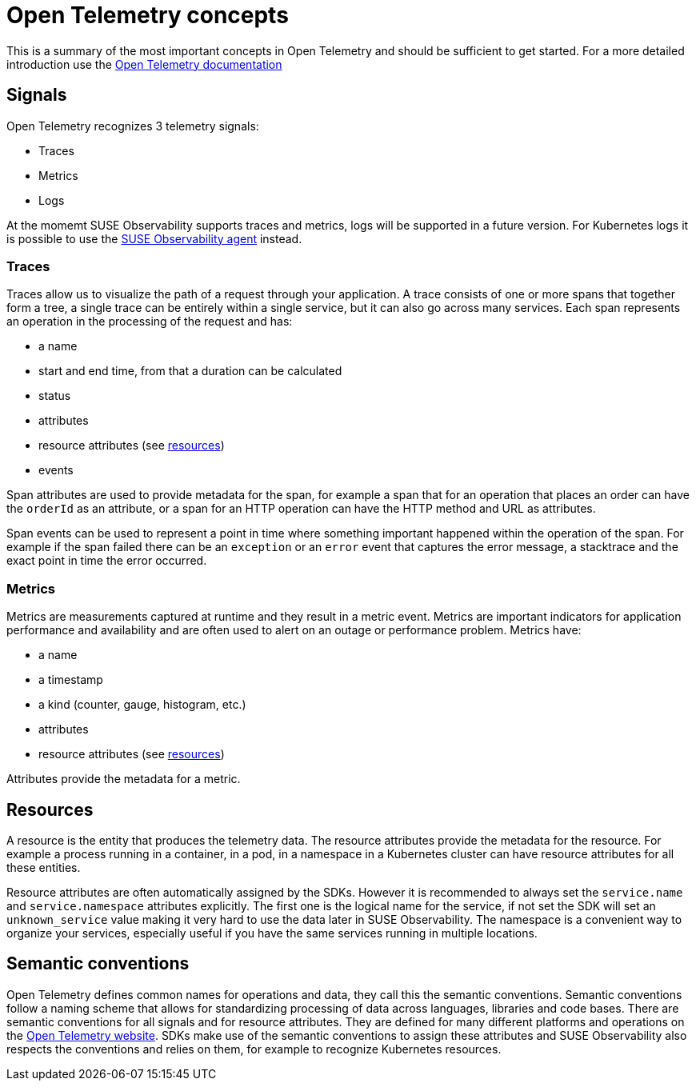 = Open Telemetry concepts
:description: SUSE Observability

This is a summary of the most important concepts in Open Telemetry and should be sufficient to get started. For a more detailed introduction use the https://opentelemetry.io/docs/concepts/[Open Telemetry documentation]

== Signals

Open Telemetry recognizes 3 telemetry signals:

* Traces
* Metrics
* Logs

At the momemt SUSE Observability supports traces and metrics, logs will be supported in a future version. For Kubernetes logs it is possible to use the xref:/k8s-quick-start-guide.adoc[SUSE Observability agent] instead.

=== Traces

Traces allow us to visualize the path of a request through your application. A trace consists of one or more spans that together form a tree, a single trace can be entirely within a single service, but it can also go across many services. Each span represents an operation in the processing of the request and has:

* a name
* start and end time, from that a duration can be calculated
* status
* attributes
* resource attributes (see <<_resources,resources>>)
* events

Span attributes are used to provide metadata for the span, for example a span that for an operation that places an order can have the `orderId` as an attribute, or a span for an HTTP operation can have the HTTP method and URL as attributes.

Span events can be used to represent a point in time where something important happened within the operation of the span. For example if the span failed there can be an `exception` or an `error` event that captures the error message, a stacktrace and the exact point in time the error occurred.

=== Metrics

Metrics are measurements captured at runtime and they result in a metric event. Metrics are important indicators for application performance and availability and are often used to alert on an outage or performance problem. Metrics have:

* a name
* a timestamp
* a kind (counter, gauge, histogram, etc.)
* attributes
* resource attributes (see <<_resources,resources>>)

Attributes provide the metadata for a metric.

== Resources

A resource is the entity that produces the telemetry data. The resource attributes provide the metadata for the resource. For example a process running in a container, in a pod, in a namespace in a Kubernetes cluster can have resource attributes for all these entities.

Resource attributes are often automatically assigned by the SDKs. However it is recommended to always set the `service.name` and `service.namespace` attributes explicitly. The first one is the logical name for the service, if not set the SDK will set an `unknown_service` value making it very hard to use the data later in SUSE Observability. The namespace is a convenient way to organize your services, especially useful if you have the same services running in multiple locations.

== Semantic conventions

Open Telemetry defines common names for operations and data, they call this the semantic conventions. Semantic conventions follow a naming scheme that allows for standardizing processing of data across languages, libraries and code bases. There are semantic conventions for all signals and for resource attributes. They are defined for many different platforms and operations on the https://opentelemetry.io/docs/specs/semconv/attributes-registry/[Open Telemetry website]. SDKs make use of the semantic conventions to assign these attributes and SUSE Observability also respects the conventions and relies on them, for example to recognize Kubernetes resources.
